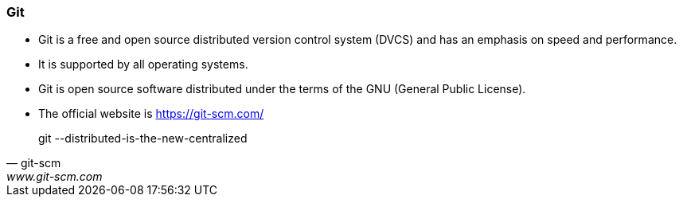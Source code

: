 
=== Git

* Git is a free and open source distributed version control system (DVCS) and has an emphasis on speed and performance. 
* It is supported by all operating systems. 
* Git is open source software distributed under the terms of the GNU (General Public License).
* The official website is https://git-scm.com/

[quote, git-scm, www.git-scm.com]
git --distributed-is-the-new-centralized